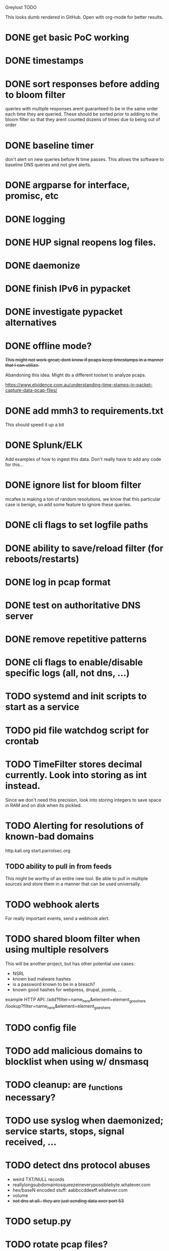 Greylost TODO

This looks dumb rendered in GitHub. Open with org-mode for better
results.

* DONE get basic PoC working
  CLOSED: [2019-11-24 Sun 19:51]
* DONE timestamps
  CLOSED: [2019-11-26 Tue 08:04]
* DONE sort responses before adding to bloom filter
  CLOSED: [2019-11-26 Tue 15:26]
queries with multiple responses arent guaranteed to be in the same
order each time they are queried. These should be sorted prior to
adding to the bloom filter so that they arent counted dozens of times
due to being out of order
* DONE baseline timer
  CLOSED: [2019-11-27 Wed 14:49]
don't alert on new queries before N time passes. This allows the
software to baseline DNS queries and not give alerts.
* DONE argparse for interface, promisc, etc
  CLOSED: [2019-11-28 Thu 15:28]

* DONE logging
  CLOSED: [2019-11-28 Thu 19:54]
* DONE HUP signal reopens log files.
  CLOSED: [2019-11-28 Thu 22:03]
* DONE daemonize
  CLOSED: [2019-11-29 Fri 09:31]
* DONE finish IPv6 in pypacket
  CLOSED: [2019-11-29 Fri 22:12]
* DONE investigate pypacket alternatives
  CLOSED: [2019-11-29 Fri 22:12]
* DONE offline mode?
  CLOSED: [2019-12-08 Sun 09:25]
+This might not work great; dont know if pcaps keep timestamps in a
manner that I can utilize.+

Abandoning this idea. Might do a different toolset to analyze pcaps.

https://www.elvidence.com.au/understanding-time-stamps-in-packet-capture-data-pcap-files/
* DONE add mmh3 to requirements.txt
  CLOSED: [2019-12-08 Sun 10:24]
This should speed it up a bit
* DONE Splunk/ELK
  CLOSED: [2019-12-08 Sun 11:43]
Add examples of how to ingest this data. Don't really have to add any
code for this...
* DONE ignore list for bloom filter
  CLOSED: [2019-12-11 Wed 10:08]
mcafee is making a ton of random resolutions. we know that this
particular case is benign, so add some feature to ignore these
queries.
* DONE cli flags to set logfile paths
  CLOSED: [2019-12-12 Thu 07:30]
* DONE ability to save/reload filter (for reboots/restarts)
  CLOSED: [2019-12-12 Thu 14:05]
* DONE log in pcap format
  CLOSED: [2019-12-12 Thu 14:19]
* DONE test on authoritative DNS server
  CLOSED: [2019-12-12 Thu 14:19]
* DONE remove repetitive patterns
  CLOSED: [2019-12-12 Thu 22:35]
* DONE cli flags to enable/disable specific logs (all, not dns, ...)
  CLOSED: [2019-12-13 Fri 08:58]
* TODO systemd and init scripts to start as a service
* TODO pid file watchdog script for crontab
* TODO TimeFilter stores decimal currently. Look into storing as int instead.
Since we don't need this precision, look into storing integers to save
space in RAM and on disk when its pickled.
* TODO Alerting for resolutions of known-bad domains

http.kali.org
start.parrotsec.org

** TODO ability to pull in from feeds
This might be worthy of an entire new tool. Be able to pull in
multiple sources and store them in a manner that can be used
universally.
* TODO webhook alerts
For really important events, send a webhook alert.
* TODO shared bloom filter when using multiple resolvers
This will be another project, but has other potential use cases:
 - NSRL
 - known bad malware hashes
 - is a password known to be in a breach?
 - known good hashes for webpress, drupal, joomla, ...


example HTTP API:
/add?filter=name_here&element=element_goes_here
/lookup?filter=name_here&element=element_goes_here

* TODO config file
* TODO add malicious domains to blocklist when using w/ dnsmasq
* TODO cleanup: are _functions necessary?
* TODO use syslog when daemonized; service starts, stops, signal received, ...
* TODO detect dns protocol abuses
- weird TXT/NULL records
- reallylongsubdomaintosqueezeineverypossiblebyte.whatever.com
- hex/baseN encoded stuff: aabbccddeeff.whatever.com
- volume
- +not dns at all.. they are just sending data over port 53+
* TODO setup.py
* TODO rotate pcap files?
* TODO log to socket
Splunk and ELK can receive input from a TCP or UDP socket. Add an
option to ship logs in this manner. This may be useful when operating
as a sensor with limited resources.

Nice to have:
 - encryption
 - compression
 - maintain integrity if networking fails
* TODO handle out of memory issues gracefully
Currently if there's not enough RAM, it throws a memory error and
crashes. Catch these exceptions and be able to calculate how much RAM
a filter at a given size will require.
* TODO interactive mode
** TODO command prompt w/ readline and whatnot.
** TODO ability to toggle settings.
** TODO ability to query/add elements to ignore/malware lists
** TODO highlight output
